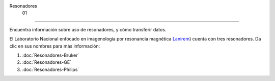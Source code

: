Resonadores
 01
====================


Encuentra información sobre uso de resonadores, y cómo transferir datos.

El Laboratorio Nacional enfocado en imagenología por resonancia magnética  `Lanirem <http://www.lanirem.inb.unam.mx/>`_) cuenta con tres resonadores. Da clic en sus nombres para más información:

1. :doc:`Resonadores-Bruker`

2. :doc:`Resonadores-GE`

3. :doc:`Resonadores-Philips`
